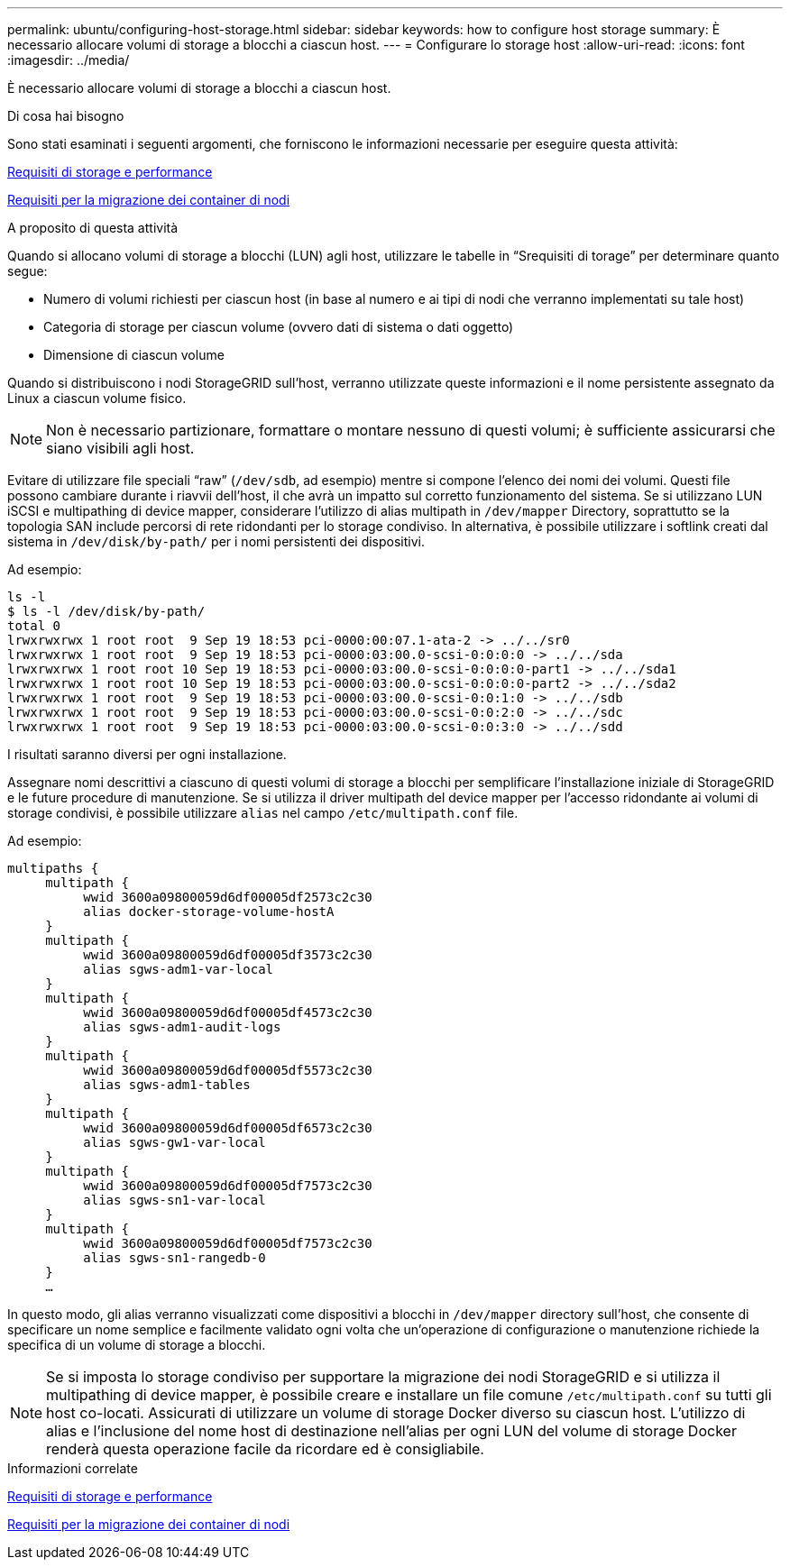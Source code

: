 ---
permalink: ubuntu/configuring-host-storage.html 
sidebar: sidebar 
keywords: how to configure host storage 
summary: È necessario allocare volumi di storage a blocchi a ciascun host. 
---
= Configurare lo storage host
:allow-uri-read: 
:icons: font
:imagesdir: ../media/


[role="lead"]
È necessario allocare volumi di storage a blocchi a ciascun host.

.Di cosa hai bisogno
Sono stati esaminati i seguenti argomenti, che forniscono le informazioni necessarie per eseguire questa attività:

xref:storage-and-performance-requirements.adoc[Requisiti di storage e performance]

xref:node-container-migration-requirements.adoc[Requisiti per la migrazione dei container di nodi]

.A proposito di questa attività
Quando si allocano volumi di storage a blocchi (LUN) agli host, utilizzare le tabelle in "`Srequisiti di torage`" per determinare quanto segue:

* Numero di volumi richiesti per ciascun host (in base al numero e ai tipi di nodi che verranno implementati su tale host)
* Categoria di storage per ciascun volume (ovvero dati di sistema o dati oggetto)
* Dimensione di ciascun volume


Quando si distribuiscono i nodi StorageGRID sull'host, verranno utilizzate queste informazioni e il nome persistente assegnato da Linux a ciascun volume fisico.


NOTE: Non è necessario partizionare, formattare o montare nessuno di questi volumi; è sufficiente assicurarsi che siano visibili agli host.

Evitare di utilizzare file speciali "`raw`" (`/dev/sdb`, ad esempio) mentre si compone l'elenco dei nomi dei volumi. Questi file possono cambiare durante i riavvii dell'host, il che avrà un impatto sul corretto funzionamento del sistema. Se si utilizzano LUN iSCSI e multipathing di device mapper, considerare l'utilizzo di alias multipath in `/dev/mapper` Directory, soprattutto se la topologia SAN include percorsi di rete ridondanti per lo storage condiviso. In alternativa, è possibile utilizzare i softlink creati dal sistema in `/dev/disk/by-path/` per i nomi persistenti dei dispositivi.

Ad esempio:

[listing]
----
ls -l
$ ls -l /dev/disk/by-path/
total 0
lrwxrwxrwx 1 root root  9 Sep 19 18:53 pci-0000:00:07.1-ata-2 -> ../../sr0
lrwxrwxrwx 1 root root  9 Sep 19 18:53 pci-0000:03:00.0-scsi-0:0:0:0 -> ../../sda
lrwxrwxrwx 1 root root 10 Sep 19 18:53 pci-0000:03:00.0-scsi-0:0:0:0-part1 -> ../../sda1
lrwxrwxrwx 1 root root 10 Sep 19 18:53 pci-0000:03:00.0-scsi-0:0:0:0-part2 -> ../../sda2
lrwxrwxrwx 1 root root  9 Sep 19 18:53 pci-0000:03:00.0-scsi-0:0:1:0 -> ../../sdb
lrwxrwxrwx 1 root root  9 Sep 19 18:53 pci-0000:03:00.0-scsi-0:0:2:0 -> ../../sdc
lrwxrwxrwx 1 root root  9 Sep 19 18:53 pci-0000:03:00.0-scsi-0:0:3:0 -> ../../sdd
----
I risultati saranno diversi per ogni installazione.

Assegnare nomi descrittivi a ciascuno di questi volumi di storage a blocchi per semplificare l'installazione iniziale di StorageGRID e le future procedure di manutenzione. Se si utilizza il driver multipath del device mapper per l'accesso ridondante ai volumi di storage condivisi, è possibile utilizzare `alias` nel campo `/etc/multipath.conf` file.

Ad esempio:

[listing]
----
multipaths {
     multipath {
          wwid 3600a09800059d6df00005df2573c2c30
          alias docker-storage-volume-hostA
     }
     multipath {
          wwid 3600a09800059d6df00005df3573c2c30
          alias sgws-adm1-var-local
     }
     multipath {
          wwid 3600a09800059d6df00005df4573c2c30
          alias sgws-adm1-audit-logs
     }
     multipath {
          wwid 3600a09800059d6df00005df5573c2c30
          alias sgws-adm1-tables
     }
     multipath {
          wwid 3600a09800059d6df00005df6573c2c30
          alias sgws-gw1-var-local
     }
     multipath {
          wwid 3600a09800059d6df00005df7573c2c30
          alias sgws-sn1-var-local
     }
     multipath {
          wwid 3600a09800059d6df00005df7573c2c30
          alias sgws-sn1-rangedb-0
     }
     …
----
In questo modo, gli alias verranno visualizzati come dispositivi a blocchi in `/dev/mapper` directory sull'host, che consente di specificare un nome semplice e facilmente validato ogni volta che un'operazione di configurazione o manutenzione richiede la specifica di un volume di storage a blocchi.


NOTE: Se si imposta lo storage condiviso per supportare la migrazione dei nodi StorageGRID e si utilizza il multipathing di device mapper, è possibile creare e installare un file comune `/etc/multipath.conf` su tutti gli host co-locati. Assicurati di utilizzare un volume di storage Docker diverso su ciascun host. L'utilizzo di alias e l'inclusione del nome host di destinazione nell'alias per ogni LUN del volume di storage Docker renderà questa operazione facile da ricordare ed è consigliabile.

.Informazioni correlate
xref:storage-and-performance-requirements.adoc[Requisiti di storage e performance]

xref:node-container-migration-requirements.adoc[Requisiti per la migrazione dei container di nodi]
